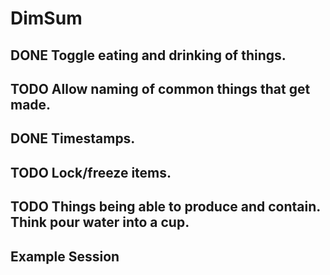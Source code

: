 * DimSum
** DONE Toggle eating and drinking of things.
** TODO Allow naming of common things that get made.
** DONE Timestamps.
** TODO Lock/freeze items.
** TODO Things being able to produce and contain. Think pour water into a cup.
**  Example Session

	[[./docs/areas.png]]
